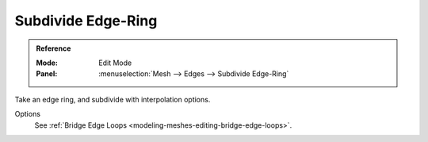 
*******************
Subdivide Edge-Ring
*******************

.. admonition:: Reference
   :class: refbox

   :Mode:      Edit Mode
   :Panel:     :menuselection:`Mesh --> Edges --> Subdivide Edge-Ring`

Take an edge ring, and subdivide with interpolation options.

Options
   See :ref:`Bridge Edge Loops <modeling-meshes-editing-bridge-edge-loops>`.
